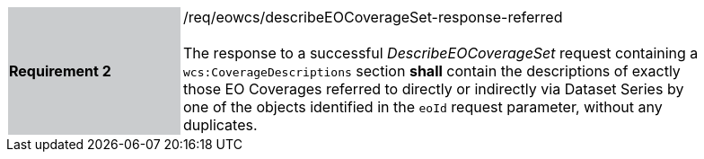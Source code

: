 [#/req/eowcs/describeEOCoverageSet-response-referred,reftext='Requirement {counter:requirement_id} /req/eowcs/describeEOCoverageSet-response-referred']
[width="90%",cols="2,6"]
|===
|*Requirement {counter:requirement_id}* {set:cellbgcolor:#CACCCE}|/req/eowcs/describeEOCoverageSet-response-referred +
 +
The response to a successful _DescribeEOCoverageSet_ request containing a
`wcs:CoverageDescriptions` section *shall* contain the descriptions of exactly
those EO Coverages referred to directly or indirectly via Dataset Series by one
of the objects identified in the `eoId` request parameter, without any
duplicates. {set:cellbgcolor:#FFFFFF}
|===
